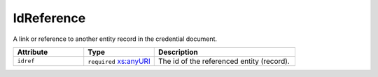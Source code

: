 .. _idreference-type:

IdReference
===========

A link or reference to another entity record in the credential document.


.. list-table::
    :widths: 25 25 50
    :header-rows: 1

    * - Attribute
      - Type
      - Description
    * - ``idref``
      - ``required`` `xs:anyURI <https://www.w3.org/TR/xmlschema11-2/#anyURI>`_
      - The id of the referenced entity (record).

